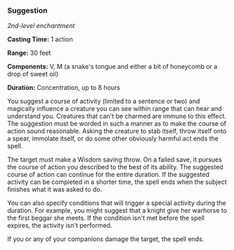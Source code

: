 *** Suggestion
:PROPERTIES:
:CUSTOM_ID: suggestion
:END:
/2nd-level enchantment/

*Casting Time:* 1 action

*Range:* 30 feet

*Components:* V, M (a snake's tongue and either a bit of honeycomb or a
drop of sweet oil)

*Duration:* Concentration, up to 8 hours

You suggest a course of activity (limited to a sentence or two) and
magically influence a creature you can see within range that can hear
and understand you. Creatures that can't be charmed are immune to this
effect. The suggestion must be worded in such a manner as to make the
course of action sound reasonable. Asking the creature to stab itself,
throw itself onto a spear, immolate itself, or do some other obviously
harmful act ends the spell.

The target must make a Wisdom saving throw. On a failed save, it pursues
the course of action you described to the best of its ability. The
suggested course of action can continue for the entire duration. If the
suggested activity can be completed in a shorter time, the spell ends
when the subject finishes what it was asked to do.

You can also specify conditions that will trigger a special activity
during the duration. For example, you might suggest that a knight give
her warhorse to the first beggar she meets. If the condition isn't met
before the spell expires, the activity isn't performed.

If you or any of your companions damage the target, the spell ends.

